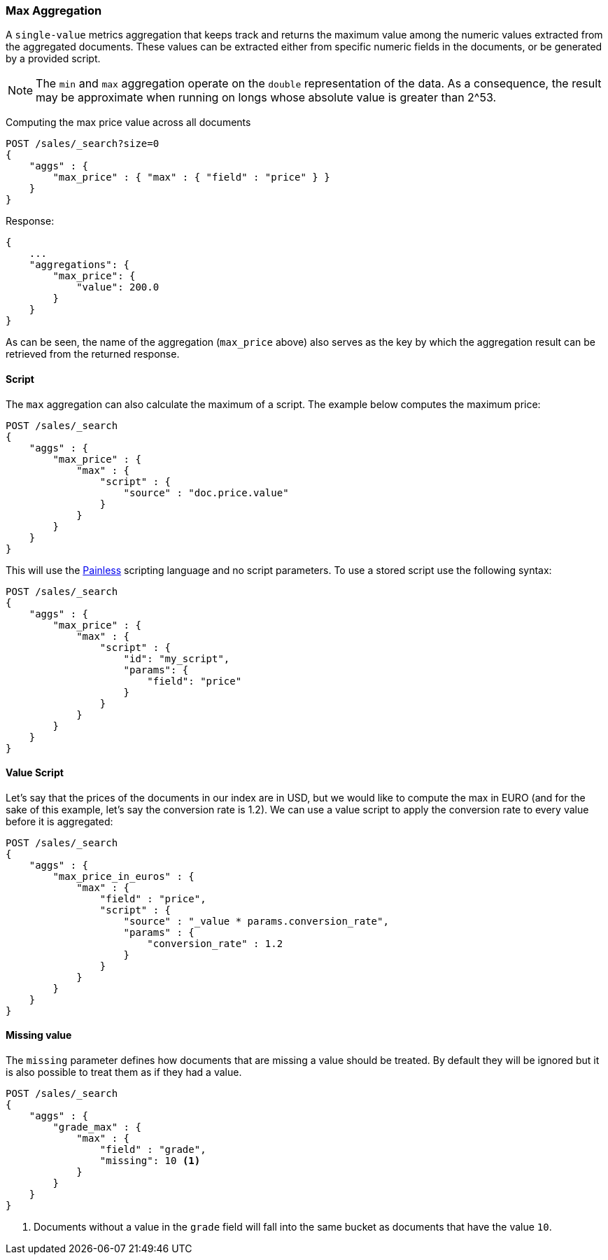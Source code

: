 [[search-aggregations-metrics-max-aggregation]]
=== Max Aggregation

A `single-value` metrics aggregation that keeps track and returns the maximum
value among the numeric values extracted from the aggregated documents. These
values can be extracted either from specific numeric fields in the documents,
or be generated by a provided script.

NOTE: The `min` and `max` aggregation operate on the `double` representation of
the data. As a consequence, the result may be approximate when running on longs
whose absolute value is greater than +2^53+.

Computing the max price value across all documents

[source,js]
--------------------------------------------------
POST /sales/_search?size=0
{
    "aggs" : {
        "max_price" : { "max" : { "field" : "price" } }
    }
}
--------------------------------------------------
// CONSOLE
// TEST[setup:sales]

Response:

[source,js]
--------------------------------------------------
{
    ...
    "aggregations": {
        "max_price": {
            "value": 200.0
        }
    }
}
--------------------------------------------------
// TESTRESPONSE[s/\.\.\./"took": $body.took,"timed_out": false,"_shards": $body._shards,"hits": $body.hits,/]

As can be seen, the name of the aggregation (`max_price` above) also serves as
the key by which the aggregation result can be retrieved from the returned
response.

==== Script

The `max` aggregation can also calculate the maximum of a script. The example
below computes the maximum price:

[source,js]
--------------------------------------------------
POST /sales/_search
{
    "aggs" : {
        "max_price" : {
            "max" : {
                "script" : {
                    "source" : "doc.price.value"
                }
            }
        }
    }
}
--------------------------------------------------
// CONSOLE
// TEST[setup:sales]

This will use the <<modules-scripting-painless, Painless>> scripting language
and no script parameters. To use a stored script use the following syntax:

[source,js]
--------------------------------------------------
POST /sales/_search
{
    "aggs" : {
        "max_price" : {
            "max" : {
                "script" : {
                    "id": "my_script",
                    "params": {
                        "field": "price"
                    }
                }
            }
        }
    }
}
--------------------------------------------------
// CONSOLE
// TEST[setup:sales,stored_example_script]

==== Value Script

Let's say that the prices of the documents in our index are in USD, but we
would like to compute the max in EURO (and for the sake of this example, let's
say the conversion rate is 1.2). We can use a value script to apply the
conversion rate to every value before it is aggregated:

[source,js]
--------------------------------------------------
POST /sales/_search
{
    "aggs" : {
        "max_price_in_euros" : {
            "max" : {
                "field" : "price",
                "script" : {
                    "source" : "_value * params.conversion_rate",
                    "params" : {
                        "conversion_rate" : 1.2
                    }
                }
            }
        }
    }
}
--------------------------------------------------
// CONSOLE
// TEST[setup:sales]

==== Missing value

The `missing` parameter defines how documents that are missing a value should
be treated. By default they will be ignored but it is also possible to treat
them as if they had a value.

[source,js]
--------------------------------------------------
POST /sales/_search
{
    "aggs" : {
        "grade_max" : {
            "max" : {
                "field" : "grade",
                "missing": 10 <1>
            }
        }
    }
}
--------------------------------------------------
// CONSOLE
// TEST[setup:sales]

<1> Documents without a value in the `grade` field will fall into the same
bucket as documents that have the value `10`.
